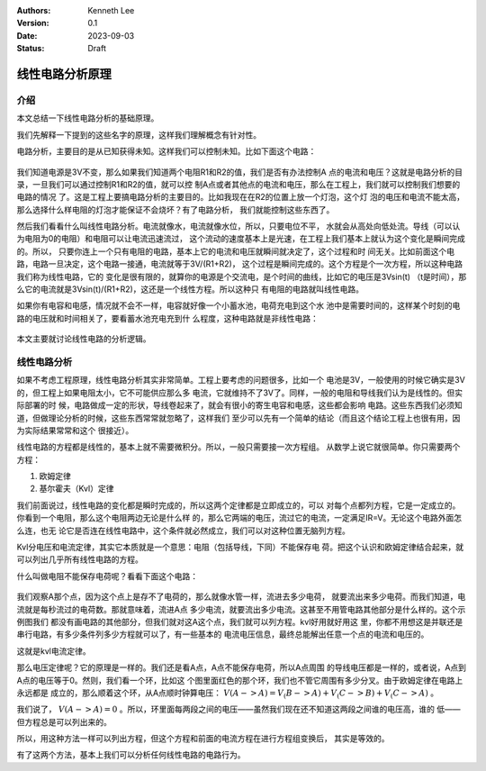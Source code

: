 .. Kenneth Lee 版权所有 2023

:Authors: Kenneth Lee
:Version: 0.1
:Date: 2023-09-03
:Status: Draft

线性电路分析原理
****************

介绍
====

本文总结一下线性电路分析的基础原理。

我们先解释一下提到的这些名字的原理，这样我们理解概念有针对性。

电路分析，主要目的是从已知获得未知。这样我们可以控制未知。比如下面这个电路：

.. figure:: _static/基本电路.svg

我们知道电源是3V不变，那么如果我们知道两个电阻R1和R2的值，我们是否有办法控制A
点的电流和电压？这就是电路分析的目录，一旦我们可以通过控制R1和R2的值，就可以控
制A点或者其他点的电流和电压，那么在工程上，我们就可以控制我们想要的电路的情况
了。这是工程上要搞电路分析的主要目的。比如我现在在R2的位置上放一个灯泡，这个灯
泡的电压和电流不能太高，那么选择什么样电阻的灯泡才能保证不会烧坏？有了电路分析，
我们就能控制这些东西了。

然后我们看看什么叫线性电路分析。电流就像水，电流就像水位，所以，只要电位不平，
水就会从高处向低处流。导线（可以认为电阻为0的电阻）和电阻可以让电流迅速流过，
这个流动的速度基本上是光速，在工程上我们基本上就认为这个变化是瞬间完成的。所以，
只要你连上一个只有电阻的电路，基本上它的电流和电压就瞬间就决定了，这个过程和时
间无关。比如前面这个电路，电路一旦决定，这个电路一接通，电流就等于3V/(R1+R2)，
这个过程是瞬间完成的。这个方程是个一次方程，所以这种电路我们称为线性电路，它的
变化是很有限的，就算你的电源是个交流电，是个时间的曲线，比如它的电压是3Vsin(t)
（t是时间），那么它的电流就是3Vsin(t)/(R1+R2)，这还是一个线性方程。所以这种只
有电阻的电路就叫线性电路。

如果你有电容和电感，情况就不会不一样，电容就好像一个小蓄水池，电荷充电到这个水
池中是需要时间的，这样某个时刻的电路的电压就和时间相关了，要看蓄水池充电充到什
么程度，这种电路就是非线性电路：

.. figure:: _static/非线性电路.svg

本文主要就讨论线性电路的分析逻辑。

线性电路分析
============

如果不考虑工程原理，线性电路分析其实非常简单。工程上要考虑的问题很多，比如一个
电池是3V，一般使用的时候它确实是3V的，但工程上如果电阻太小，它不可能供应那么多
电流，它就维持不了3V了。同样，一般的电阻和导线我们认为是线性的。但实际部署的时
候，电路做成一定的形状，导线卷起来了，就会有很小的寄生电容和电感，这些都会影响
电路。这些东西我们必须知道，但做理论分析的时候，这些东西常常就忽略了，这样我们
至少可以先有一个简单的结论（而且这个结论工程上也很有用，因为实际结果常常和这个
很接近）。

线性电路的方程都是线性的，基本上就不需要微积分。所以，一般只需要接一次方程组。
从数学上说它就很简单。你只需要两个方程：

1. 欧姆定律
2. 基尔霍夫（Kvl）定律

我们前面说过，线性电路的变化都是瞬时完成的，所以这两个定律都是立即成立的，可以
对每个点都列方程，它是一定成立的。你看到一个电阻，那么这个电阻两边无论是什么样
的，那么它两端的电压，流过它的电流，一定满足IR=V。无论这个电路外面怎么连，也无
论它是否连在线性电路中，这个条件就必然成立，我们可以对这种位置无脑列方程。

Kvl分电压和电流定律，其实它本质就是一个意思：电阻（包括导线，下同）不能保存电
荷。把这个认识和欧姆定律结合起来，就可以列出几乎所有线性电路的方程。

什么叫做电阻不能保存电荷呢？看看下面这个电路：

.. figure:: _static/kvl电路示例.svg

我们观察A那个点，因为这个点上是存不了电荷的，那么就像水管一样，流进去多少电荷，
就要流出来多少电荷。而我们知道，电流就是每秒流过的电荷数。那就意味着，流进A点
多少电流，就要流出多少电流。这甚至不用管电路其他部分是什么样的。这个示例图我们
都没有画电路的其他部分，但我们就对这A这个点，我们就可以列方程。kvl好用就好用这
里，你都不用想这是并联还是串行电路，有多少条件列多少方程就可以了，有一些基本的
电流电压信息，最终总能解出任意一个点的电流和电压的。

这就是kvl电流定律。

那么电压定律呢？它的原理是一样的。我们还是看A点，A点不能保存电荷，所以A点周围
的导线电压都是一样的，或者说，A点到A点的电压等于0。然则，我们看一个环，比如这
个图里面红色的那个环，我们也不管它周围有多少分叉。由于欧姆定律在电路上永远都是
成立的，那么顺着这个环，从A点顺时钟算电压：
:math:`V(A->A) = V_(B->A) + V_(C->B) + V_(C->A)`
。

我们说了，
:math:`V(A->A) = 0`
。所以，环里面每两段之间的电压——虽然我们现在还不知道这两段之间谁的电压高，谁的
低——但方程总是可以列出来的。

所以，用这种方法一样可以列出方程，但这个方程和前面的电流方程在进行方程组变换后，
其实是等效的。

有了这两个方法，基本上我们可以分析任何线性电路的电路行为。
